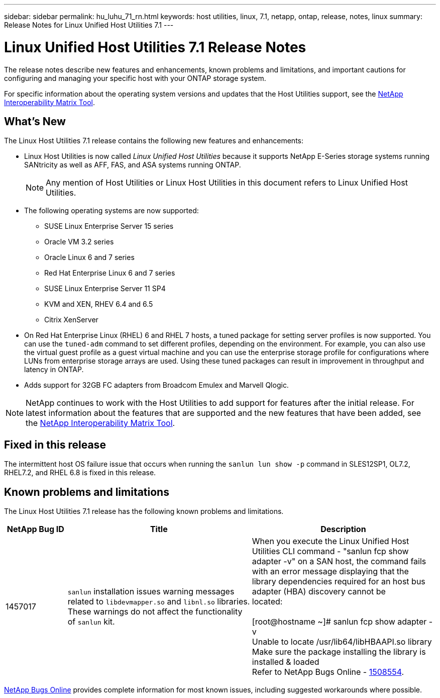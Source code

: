 ---
sidebar: sidebar
permalink: hu_luhu_71_rn.html
keywords: host utilities, linux, 7.1, netapp, ontap, release, notes, linux
summary: Release Notes for Linux Unified Host Utilities 7.1
---

= Linux Unified Host Utilities 7.1 Release Notes
:hardbreaks:
:toclevels: 1
:nofooter:
:icons: font
:linkattrs:
:imagesdir: ./media/

[.lead]
The release notes describe new features and enhancements, known problems and limitations, and important cautions for configuring and managing your specific host with your ONTAP storage system.

For specific information about the operating system versions and updates that the Host Utilities support, see the link:https://mysupport.netapp.com/matrix/imt.jsp?components=65623;64703;&solution=1&isHWU&src=IMT[NetApp Interoperability Matrix Tool^].

== What's New 
The Linux Host Utilities 7.1 release contains the following new features and enhancements:

* Linux Host Utilities is now called _Linux Unified Host Utilities_ because it supports NetApp E-Series storage systems running SANtricity as well as AFF, FAS, and ASA systems running ONTAP.
+
[NOTE]
Any mention of Host Utilities or Linux Host Utilities in this document refers to Linux Unified Host Utilities.

* The following operating systems are now supported:
**	SUSE Linux Enterprise Server 15 series
**	Oracle VM 3.2 series
**	Oracle Linux 6 and 7 series
**	Red Hat Enterprise Linux 6 and 7 series
**	SUSE Linux Enterprise Server 11 SP4
**	KVM and XEN, RHEV 6.4 and 6.5
**	Citrix XenServer 

* On Red Hat Enterprise Linux (RHEL) 6 and RHEL 7 hosts, a tuned package for setting server profiles is now supported. You can use the `tuned-adm` command to set different profiles, depending on the environment. For example, you can also use the virtual guest profile as a guest virtual machine and you can use the enterprise storage profile for configurations where LUNs from enterprise storage arrays are used. Using these tuned packages can result in improvement in throughput and latency in ONTAP.

* Adds support for 32GB FC adapters from Broadcom Emulex and Marvell Qlogic.

[NOTE]
NetApp continues to work with the Host Utilities to add support for features after the initial release. For latest information about the features that are supported and the new features that have been added, see the link:https://mysupport.netapp.com/matrix/imt.jsp?components=65623;64703;&solution=1&isHWU&src=IMT[NetApp Interoperability Matrix Tool^].

== Fixed in this release

The intermittent host OS failure issue that occurs when running the `sanlun lun show -p` command in SLES12SP1, OL7.2, RHEL7.2, and RHEL 6.8 is fixed in this release.


== Known problems and limitations

The Linux Host Utilities 7.1 release has the following known problems and limitations.

[cols=3,options="header", cols= "10, 30, 30"]
|===
|NetApp Bug ID	|Title | Description
|1457017	|`sanlun` installation issues warning messages related to `libdevmapper.so` and `libnl.so` libraries. These warnings do not affect the functionality of `sanlun` kit. | When you execute the Linux Unified Host Utilities CLI command - "sanlun fcp show adapter -v" on a SAN host, the command fails with an error message displaying that the library dependencies required for an host bus adapter (HBA) discovery cannot be 
located:

[root@hostname ~]# sanlun fcp show adapter -v
Unable to locate /usr/lib64/libHBAAPI.so library
Make sure the package installing the library is installed & loaded
Refer to NetApp Bugs Online - link:https://mysupport.netapp.com/site/bugs-online/product/HOSTUTILITIES/1508554[1508554^].
|===

link:https://mysupport.netapp.com/site/bugs-online/product[NetApp Bugs Online^] provides complete information for most known issues, including suggested workarounds where possible.


